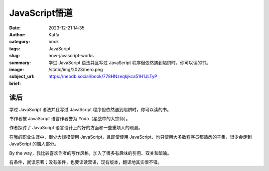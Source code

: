 JavaScript悟道
############################

:date: 2023-12-21 14:35
:author: Kaffa
:category: book
:tags: JavaScript
:slug: how-javascript-works
:summary: 学过 JavaScript 语法并且写过 JavaScript 程序但依然遇到陷阱时，你可以读的书。
:image: /static/img/2023/hero.png
:subject_url: https://neodb.social/book/778HNzeqkjkca51H1JLTyP
:brief:

读后
==========

学过 JavaScript 语法并且写过 JavaScript 程序但依然遇到陷阱时，你可以读的书。

书作者被 JavaScript 语言作者誉为 Yoda（星战中的大宗师）。

作者探讨了 JavaScript 语言设计上的好的方面和一些重烦人的疏漏。

在我的职业生涯中，很少大规模使用 JavaScript，且即使使用 JavaScript，也只使用大多数程序员都熟悉的子集，很少会走到 JavaScript 的恼人部分。

By the way，我比较喜欢作者的写作风格，加入了很多有趣味的引用、双关和暗喻。

有条件，就读原著；没有条件，也要读读双语，现有版本，翻译地其实很不错。
